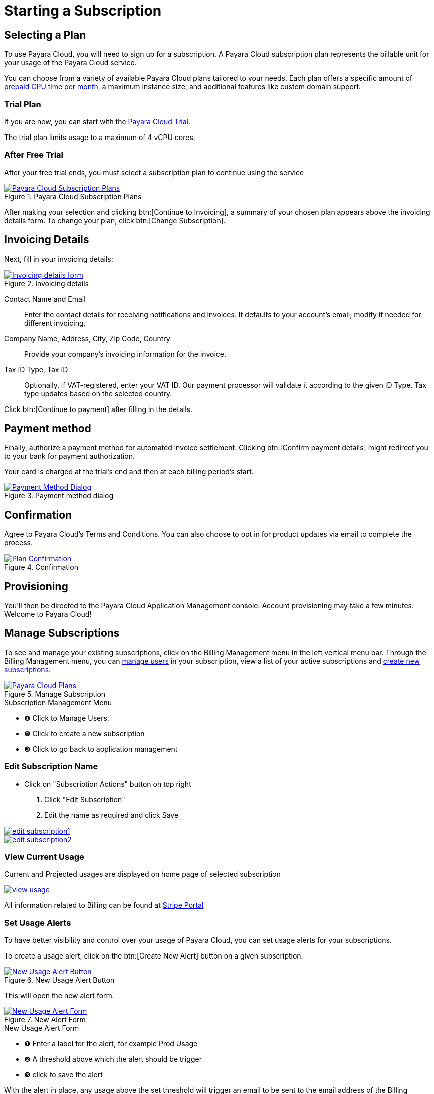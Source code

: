 = Starting a Subscription

== Selecting a Plan

To use Payara Cloud, you will need to sign up for a subscription.
A Payara Cloud subscription plan represents the billable unit for your usage of the Payara Cloud service.

You can choose from a variety of available Payara Cloud plans tailored to your needs.
Each plan offers a specific amount of xref:how-to-guides/billing/signup/overview.adoc#_consumption_measurement[prepaid CPU time per month], a maximum instance size, and additional features like custom domain support.


=== Trial Plan

If you are new, you can start with the xref:docs:ROOT:getting-started/cloud-trial/Signup Payara Cloud.adoc[Payara Cloud Trial].

The trial plan limits usage to a maximum of 4 vCPU cores.



=== After Free Trial
After your free trial ends, you must select a subscription plan to continue using the service

.Payara Cloud Subscription Plans
image::how-to-guides/application/billing/new-product-line-up.png[alt="Payara Cloud Subscription Plans", window="_blank", link="{imagesdir}/how-to-guides/application/billing/new-product-line-up.png"]

After making your selection and clicking btn:[Continue to Invoicing], a summary of your chosen plan appears above the invoicing details form.
To change your plan, click btn:[Change Subscription].




== Invoicing Details

Next, fill in your invoicing details:

.Invoicing details
image::how-to-guides/application/billing/cloud-trial-image3.png[alt="Invoicing details form", window="_blank", link="{imagesdir}/how-to-guides/application/billing/cloud-trial-image3.png"]

Contact Name and Email::
Enter the contact details for receiving notifications and invoices.
It defaults to your account's email; modify if needed for different invoicing.

Company Name, Address, City, Zip Code, Country::
Provide your company's invoicing information for the invoice.

Tax ID Type, Tax ID::
Optionally, if VAT-registered, enter your VAT ID.
Our payment processor will validate it according to the given ID Type.
Tax type updates based on the selected country.

Click btn:[Continue to payment] after filling in the details.


== Payment method

Finally, authorize a payment method for automated invoice settlement.
Clicking btn:[Confirm payment details] might redirect you to your bank for payment authorization.

Your card is charged at the trial's end and then at each billing period's start.

.Payment method dialog
image::how-to-guides/application/billing/cloud-trial-image4.png[alt="Payment Method Dialog", window="_blank", link="{imagesdir}/how-to-guides/application/billing/cloud-trial-image4.png"]

== Confirmation

Agree to Payara Cloud's Terms and Conditions.
You can also choose to opt in for product updates via email to complete the process.

.Confirmation
image::how-to-guides/application/billing/cloud-trial-image5.png[alt="Plan Confirmation", window="_blank", link="{imagesdir}/how-to-guides/application/billing/cloud-trial-image5.png"]

== Provisioning

You'll then be directed to the Payara Cloud Application Management console.
Account provisioning may take a few minutes.
Welcome to Payara Cloud!


== Manage Subscriptions

To see and manage your existing subscriptions, click on the Billing Management menu in the left vertical menu bar.
Through the Billing Management menu, you can xref:how-to-guides/billing/subscription/user-subscription.adoc[manage users] in your subscription, view a list of your active subscriptions and xref:how-to-guides/billing/signup/additional.adoc[create new subscriptions].


.Manage Subscription
image::how-to-guides/application/billing/billing-plan-2.png[alt="Payara Cloud Plans", window="_blank", link="{imagesdir}/how-to-guides/application/billing/billing-plan-2.png"]

.Subscription Management Menu
[checklist]
* ❶ Click to Manage Users.
* ❷ Click to create a new subscription
* ❸ Click to go back to application management


=== Edit Subscription Name

- Click on "Subscription Actions" button on top right
    1. Click "Edit Subscription"
    2. Edit the name as required and click Save

image::how-to-guides/application/billing/edit-subscription1.png[link="{imagesdir}/how-to-guides/application/billing/edit-subscription1.png", window="_blank"]

image::how-to-guides/application/billing/edit-subscription2.png[link="{imagesdir}/how-to-guides/application/billing/edit-subscription2.png", window="_blank"]


=== View Current Usage
Current and Projected usages are displayed on home page of selected subscription

image::how-to-guides/application/billing/view-usage.png[link="{imagesdir}/how-to-guides/application/billing/view-usage.png", window="_blank"]

All information related to Billing can be found at xref:how-to-guides/billing/subscription/manage-billing-stripe.adoc[Stripe Portal]


=== Set Usage Alerts
To have better visibility and control over your usage of Payara Cloud, you can set usage alerts for your subscriptions.

To create a usage alert, click on the btn:[Create New Alert] button on a given subscription.

.New Usage Alert Button
image::how-to-guides/application/billing/billing-plan-3.png[alt="New Usage Alert Button", window="_blank", link="{imagesdir}/how-to-guides/application/billing/billing-plan-3.png"]

This will open the new alert form.

.New Alert Form
image::how-to-guides/application/billing/billing-plan-4.png[alt="New Usage Alert Form", window="_blank", link="{imagesdir}/how-to-guides/application/billing/billing-plan-4.png"]
.New Usage Alert Form
[checklist]
* ❶ Enter a label for the alert, for example Prod Usage
* ❷ A threshold above which the alert should be trigger
* ❸ click to save the alert

With the alert in place, any usage above the set threshold will trigger an email to be sent to the email address of the Billing Manager of the subscription.

